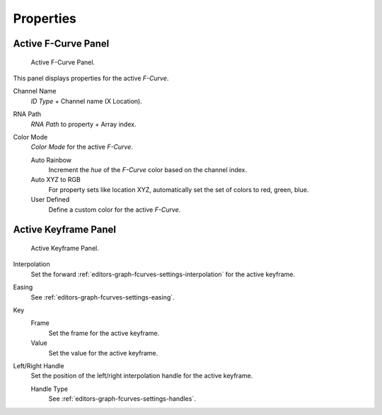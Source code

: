 
**********
Properties
**********

Active F-Curve Panel
====================

.. figure:: /images/editors_graph-editor_fcurves_properties_active-fcurve-panel.png

   Active F-Curve Panel.

This panel displays properties for the active *F-Curve*.

Channel Name
   *ID Type* + Channel name (X Location).
RNA Path
   *RNA Path* to property + Array index.
Color Mode
   *Color Mode* for the active *F-Curve*.

   Auto Rainbow
      Increment the *hue* of the *F-Curve* color based on the channel index.
   Auto XYZ to RGB
      For property sets like location XYZ, automatically set the set of colors to red, green, blue.
   User Defined
      Define a custom color for the active *F-Curve*.


Active Keyframe Panel
=====================

.. figure:: /images/editors_graph-editor_fcurves_properties_active-keyframe-panel.png

   Active Keyframe Panel.


Interpolation
   Set the forward :ref:`editors-graph-fcurves-settings-interpolation` for the active keyframe.
Easing
   See :ref:`editors-graph-fcurves-settings-easing`.
Key
   Frame
      Set the frame for the active keyframe.
   Value
      Set the value for the active keyframe.
Left/Right Handle
   Set the position of the left/right interpolation handle for the active keyframe.

   Handle Type
      See :ref:`editors-graph-fcurves-settings-handles`.

